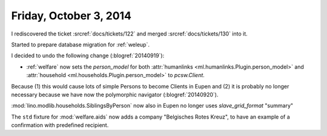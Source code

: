 =======================
Friday, October 3, 2014
=======================

I rediscovered the ticket :srcref:`docs/tickets/122`
and merged :srcref:`docs/tickets/130` into it.

Started to prepare database migration for :ref:`weleup`.

I decided to undo the following change (:blogref:`20140919`):

- :ref:`welfare` now sets the `person_model` for both 
  :attr:`humanlinks <ml.humanlinks.Plugin.person_model>` and
  :attr:`household <ml.households.Plugin.person_model>`
  to `pcsw.Client`. 

Because (1) this would cause lots of simple Persons to become Clients
in Eupen and (2) it is probably no longer necessary because we have now
the polymorphic navigator (:blogref:`20140920`).

:mod:`lino.modlib.households.SiblingsByPerson` now also in Eupen no longer uses
`slave_grid_format` "summary"

The ``std`` fixture for :mod:`welfare.aids` now adds a company
"Belgisches Rotes Kreuz", to have an example of a confirmation with
predefined recipient.
